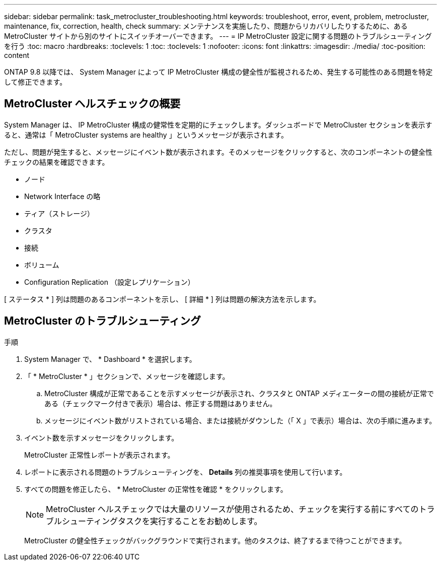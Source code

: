 ---
sidebar: sidebar 
permalink: task_metrocluster_troubleshooting.html 
keywords: troubleshoot, error, event, problem, metrocluster, maintenance, fix, correction, health, check 
summary: メンテナンスを実施したり、問題からリカバリしたりするために、ある MetroCluster サイトから別のサイトにスイッチオーバーできます。 
---
= IP MetroCluster 設定に関する問題のトラブルシューティングを行う
:toc: macro
:hardbreaks:
:toclevels: 1
:toc: 
:toclevels: 1
:nofooter: 
:icons: font
:linkattrs: 
:imagesdir: ./media/
:toc-position: content


[role="lead"]
ONTAP 9.8 以降では、 System Manager によって IP MetroCluster 構成の健全性が監視されるため、発生する可能性のある問題を特定して修正できます。



== MetroCluster ヘルスチェックの概要

System Manager は、 IP MetroCluster 構成の健常性を定期的にチェックします。ダッシュボードで MetroCluster セクションを表示すると、通常は「 MetroCluster systems are healthy 」というメッセージが表示されます。

ただし、問題が発生すると、メッセージにイベント数が表示されます。そのメッセージをクリックすると、次のコンポーネントの健全性チェックの結果を確認できます。

* ノード
* Network Interface の略
* ティア（ストレージ）
* クラスタ
* 接続
* ボリューム
* Configuration Replication （設定レプリケーション）


[ ステータス * ] 列は問題のあるコンポーネントを示し、 [ 詳細 * ] 列は問題の解決方法を示します。



== MetroCluster のトラブルシューティング

.手順
. System Manager で、 * Dashboard * を選択します。
. 「 * MetroCluster * 」セクションで、メッセージを確認します。
+
.. MetroCluster 構成が正常であることを示すメッセージが表示され、クラスタと ONTAP メディエーターの間の接続が正常である（チェックマーク付きで表示）場合は、修正する問題はありません。
.. メッセージにイベント数がリストされている場合、または接続がダウンした（「 X 」で表示）場合は、次の手順に進みます。


. イベント数を示すメッセージをクリックします。
+
MetroCluster 正常性レポートが表示されます。

. レポートに表示される問題のトラブルシューティングを、 *Details* 列の推奨事項を使用して行います。
. すべての問題を修正したら、 * MetroCluster の正常性を確認 * をクリックします。
+

NOTE: MetroCluster ヘルスチェックでは大量のリソースが使用されるため、チェックを実行する前にすべてのトラブルシューティングタスクを実行することをお勧めします。

+
MetroCluster の健全性チェックがバックグラウンドで実行されます。他のタスクは、終了するまで待つことができます。



